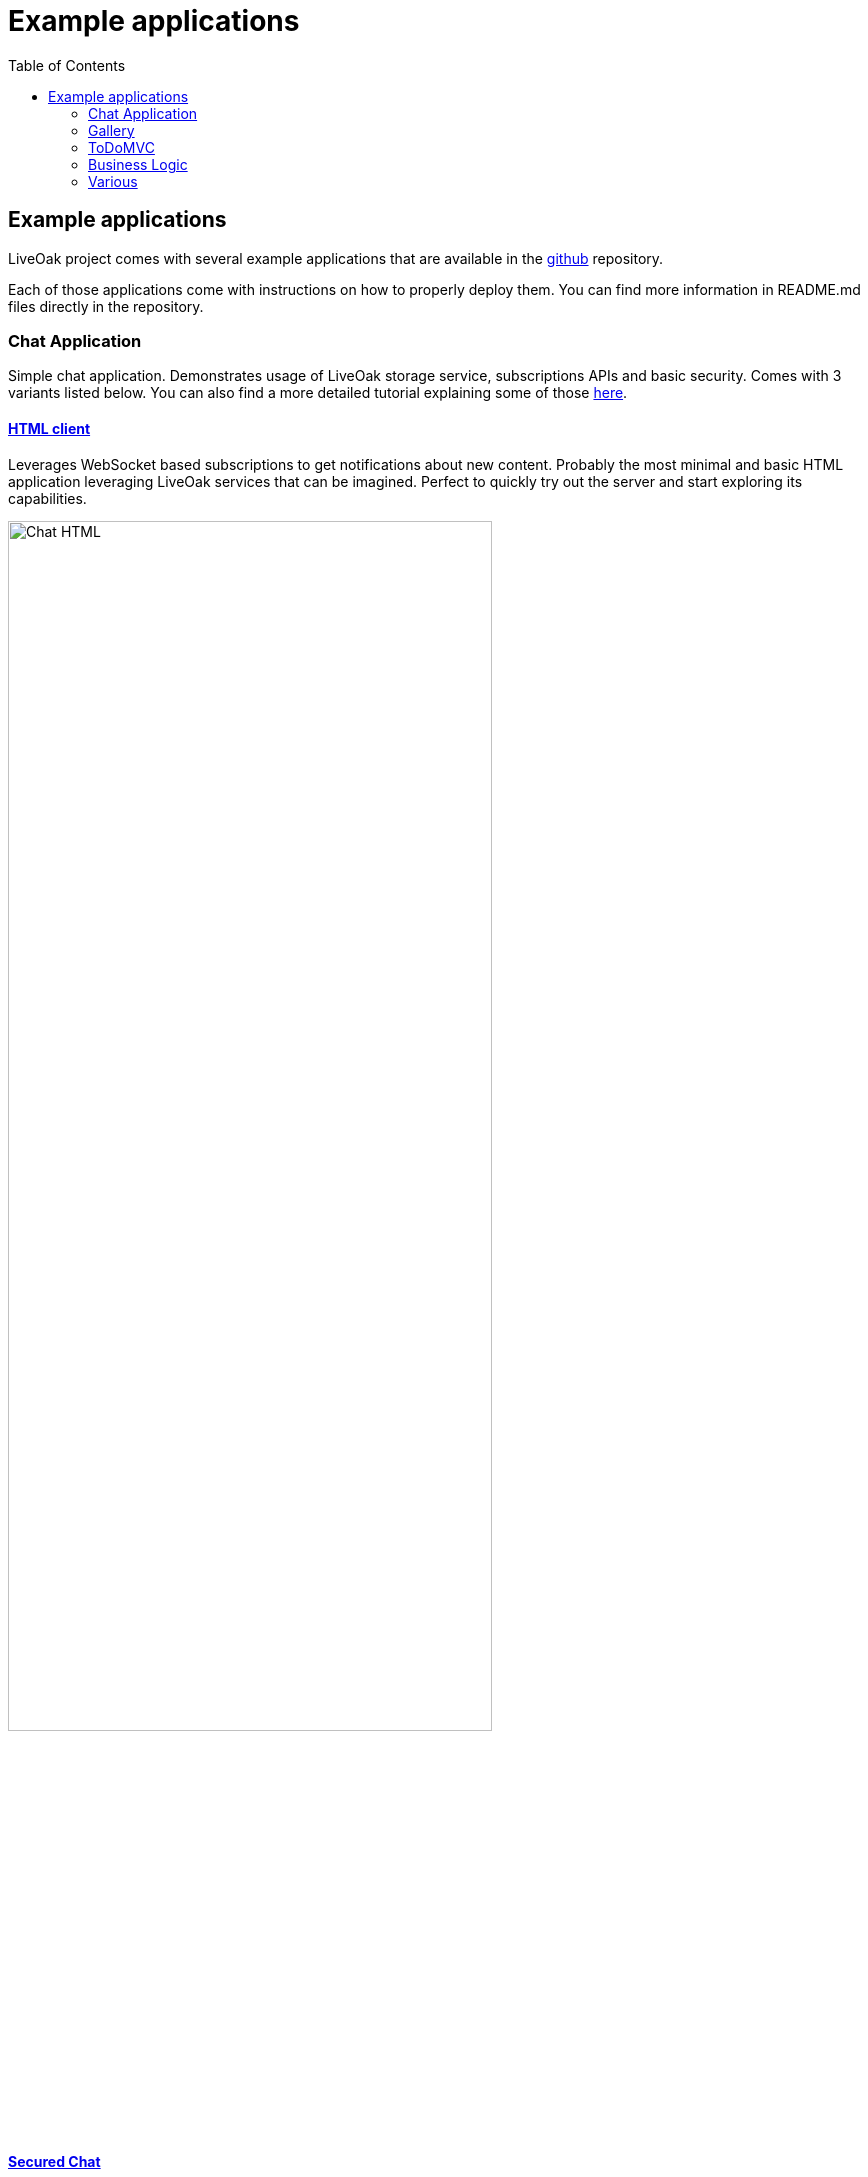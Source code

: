 = Example applications
:awestruct-layout: two-column
:toc:
:toc-placement!:

toc::[]

== Example applications

LiveOak project comes with several example applications that are available in the
link:https://github.com/liveoak-io/liveoak-examples[github] repository.

Each of those applications come with instructions on how to properly deploy them. You can find more information in
README.md files directly in the repository.

=== Chat Application

Simple chat application. Demonstrates usage of LiveOak storage service, subscriptions APIs and basic security.
Comes with 3 variants listed below. You can also find a more detailed tutorial explaining some of those
link:/docs/guides/tutorial_chat[here].



==== link:https://github.com/liveoak-io/liveoak-examples/tree/master/chat/chat-html[HTML client]

Leverages WebSocket based
subscriptions to get notifications about new content. Probably the most minimal and basic HTML application leveraging
LiveOak services that can be imagined. Perfect to quickly try out the server and start exploring its capabilities.

image::guides/chat_html.png[Chat HTML, 75%, align="center"]
{empty}

==== link:https://github.com/liveoak-io/liveoak-examples/tree/master/chat/chat-html-secured[Secured Chat]

Extension of HTML client. Leverages authentication and authorization capabilities of the backend. For example non admin users have only access to content
 of theirs conversations, while admin user can access all of the data.

==== link:https://github.com/liveoak-io/liveoak-examples/tree/master/chat/chat-android[Android client]

Native android application
implemented purely using Android SDK. Leverages native push notifications (Google Cloud Messaging) to display new content.
Requires external
link:http://aerogear.org/docs/specs/aerogear-server-push/[AeroGear UnifiedPush Server] instance and quite a few
 manual configuration steps to work.

image:guides/chat_android.png[LiveOak Chat for Android, 50%, align="center"]
{empty}


=== Gallery

Simple gallery application allowing browsing and uploading photos. Demonstrates binary data storage capabilities of LiveOak APIs.
Please check out a more detailed tutorial explaining deployment of those examples link:/docs/guides/tutorial_gallery[here].

==== link:https://https://github.com/liveoak-io/liveoak-examples/tree/master/gallery[HTML client]

image::guides/gallery_web.png[Gallery Web - desktop, 75%, align="center"]
{empty}

==== link:https://github.com/liveoak-io/liveoak-examples/tree/master/gallery-cordova[Android client]

Implemented using Apache Cordova

image::guides/gallery_web_on_android.png[Gallery Web - on Android device, 75%, align="center"]
{empty}


=== ToDoMVC

Variant of famous link:http://todomvc.com[ToDoMVC] example implemented using LiveOak as a backend. Besides using storage service
it also demonstrates basic security policies by restricting access to particular task lists. Please check out a more detailed
tutorial explaining deployment of those examples link:/docs/guides/tutorial_gallery[here].


==== link:https://github.com/liveoak-io/liveoak-examples/tree/master/todomvc[HTML Client] +

image::guides/todomvc_see_all_bob.png[Bob the admin, 75%, align="center"]
{empty}

==== link:https://github.com/liveoak-io/liveoak-examples/tree/master/todomvc-cordova[Android client]
Implemented using Apache Cordova

image::guides/todomvc_android_todos.png[TodoMVC Android - Todos, 75%, align="center"]
{empty}


=== Business Logic

Various example applications that can be used to see the functionality provided by LiveOak Business Logic.

==== link:https://github.com/liveoak-io/liveoak-examples/tree/master/scripting/helloscript[Hello Script]

Basic example of Business Logic showing how to access the request and response objects within Javascript.


==== link:https://github.com/liveoak-io/liveoak-examples/tree/master/scripting/formatscript[Format Script]

Shows how Business Logic can be used to enforce a specific format for data storage requests. It will validate the format
of data within the request and throw an exception if it is not appropriate.


==== link:https://github.com/liveoak-io/liveoak-examples/tree/master/scripting/metadatascript[Metadata Script]

Adds `last-modified-by` and `last-modified-at` to the data being created or updated as part of the request. The Business Logic
also removes these metadata properties from the response if the user role is not `admin` by accessing the security context of the request.


==== link:https://github.com/liveoak-io/liveoak-examples/tree/master/scripting/useragentsscript[UserAgent Script]

Business Logic script to retrieve the UserAgent information from the request and update a counter, within a separate LiveOak Resource
from the one receiving the request, showing how many times a UserAgent has made requests to the Resource.


==== link:https://github.com/liveoak-io/liveoak-examples/tree/master/scripting/ephemeralscript[Ephemeral Script]

Business Logic to make entries within a collection non-editable, but also remove them as soon as they have been read by anyone that is not
in the `admin` role.


=== Various

==== link:https://github.com/liveoak-io/liveoak-examples/tree/master/auth[Authentication]

Demonstrates some basic functionality related to authentication between Keycloak and LiveOak. It's simple Javascript application, which can be used to login into Keycloak
and obtain OAuth access token in JWT format from Keycloak.
